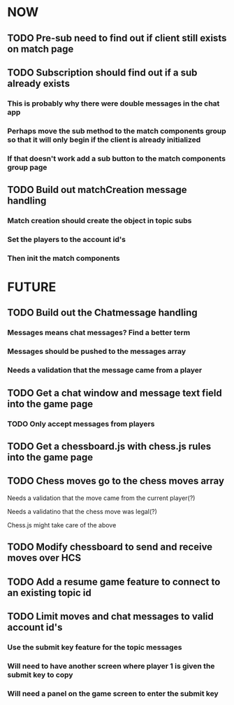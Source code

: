 * NOW
** TODO Pre-sub need to find out if client still exists on match page
** TODO Subscription should find out if a sub already exists
*** This is probably why there were double messages in the chat app
*** Perhaps move the sub method to the match components group so that it will only begin if the client is already initialized
*** If that doesn't work add a sub button to the match components group page
** TODO Build out matchCreation message handling
*** Match creation should create the object in topic subs
*** Set the players to the account id's
*** Then init the match components
* FUTURE
** TODO Build out the Chatmessage handling
*** Messages means chat messages? Find a better term
*** Messages should be pushed to the messages array
*** Needs a validation that the message came from a player
** TODO Get a chat window and message text field into the game page
*** TODO Only accept messages from players
** TODO Get a chessboard.js with chess.js rules into the game page
** TODO Chess moves go to the chess moves array
**** Needs a validation that the move came from the current player(?)
**** Needs a validatino that the chess move was legal(?)
**** Chess.js might take care of the above
** TODO Modify chessboard to send and receive moves over HCS
** TODO Add a resume game feature to connect to an existing topic id
** TODO Limit moves and chat messages to valid account id's
*** Use the submit key feature for the topic messages
*** Will need to have another screen where player 1 is given the submit key to copy
*** Will need a panel on the game screen to enter the submit key
